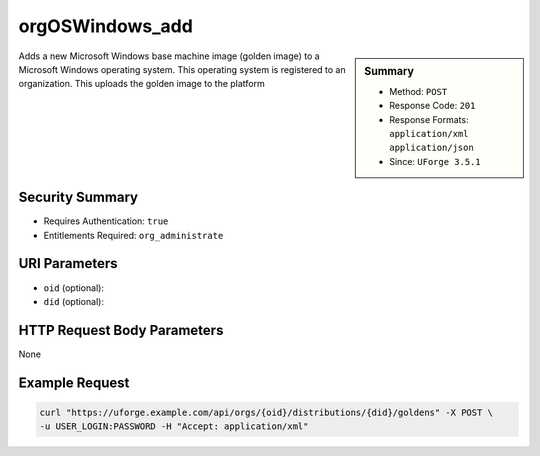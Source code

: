 .. Copyright 2017 FUJITSU LIMITED

.. _orgOSWindows-add:

orgOSWindows_add
----------------

.. function:: POST /orgs/{oid}/distributions/{did}/goldens

.. sidebar:: Summary

	* Method: ``POST``
	* Response Code: ``201``
	* Response Formats: ``application/xml`` ``application/json``
	* Since: ``UForge 3.5.1``

Adds a new Microsoft Windows base machine image (golden image) to a Microsoft Windows operating system.  This operating system is registered to an organization.  This uploads the golden image to the platform

Security Summary
~~~~~~~~~~~~~~~~

* Requires Authentication: ``true``
* Entitlements Required: ``org_administrate``

URI Parameters
~~~~~~~~~~~~~~

* ``oid`` (optional): 
* ``did`` (optional): 

HTTP Request Body Parameters
~~~~~~~~~~~~~~~~~~~~~~~~~~~~

None

Example Request
~~~~~~~~~~~~~~~

.. code-block:: bash

	curl "https://uforge.example.com/api/orgs/{oid}/distributions/{did}/goldens" -X POST \
	-u USER_LOGIN:PASSWORD -H "Accept: application/xml"

.. seealso::

	 * :ref:`org-object`
	 * :ref:`distribprofile-object`
	 * :ref:`user-object`
	 * :ref:`license-object`
	 * :ref:`orgOS-add`
	 * :ref:`orgOS-getAll`
	 * :ref:`orgOS-update`
	 * :ref:`orgOSWindows-getAll`
	 * :ref:`orgMember-remove`
	 * :ref:`orgMember-update`
	 * :ref:`orgMember-getAll`
	 * :ref:`orgCompany-getAll`
